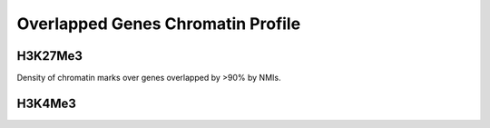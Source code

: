 =====================================
Overlapped Genes Chromatin Profile
=====================================

H3K27Me3
==========

Density of chromatin marks over genes overlapped by >90% by NMIs.

.. report:: macs_replicated_overlapped_genes.overlappedGenesH3K27Profile
   :render: gallery-plot
   :tracker: overlapped_genes/*H3K27Me3*.png
   :layout: column-2

   Density of H3K27Me3 reads over genes overlapped by >90% by NMIs

H3K4Me3
=========

.. report:: macs_replicated_overlapped_genes.overlappedGenesH3K4Profile
   :render: gallery-plot
   :tracker: overlapped_genes/*H3K4Me3*.png
   :layout: column-2

   Density of H3K4Me3 reads over genes overlapped by >90% by NMIs


